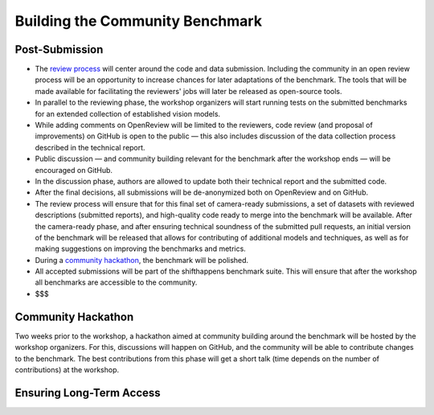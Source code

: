 Building the Community Benchmark 
==================


Post-Submission
^^^^^^^^^^^^^^^^^^^

- The `review process <call_for_reviewers.html#reviewing-process>`__ will center around the code and data submission. Including the community in an open review process will be an opportunity to increase chances for later adaptations of the benchmark. The tools that will be made available for facilitating the reviewers' jobs will later be released as open-source tools.

- In parallel to the reviewing phase, the workshop organizers will start running tests on the submitted benchmarks for an extended collection of established vision models.

- While adding comments on OpenReview will be limited to the reviewers, code review (and proposal of improvements) on GitHub is open to the public — this also includes discussion of the data collection process described in the technical report. 

- Public discussion — and community building relevant for the benchmark after the workshop ends — will be encouraged on GitHub.

- In the discussion phase, authors are allowed to update both their technical report and the submitted code.

- After the final decisions, all submissions will be de-anonymized both on OpenReview and on GitHub. 
   
- The review process will ensure that for this final set of camera-ready submissions, a set of datasets with reviewed descriptions (submitted reports), and high-quality code ready to merge into the benchmark will be available. After the camera-ready phase, and after ensuring technical soundness of the submitted pull requests, an initial version of the benchmark will be released that allows for contributing of additional models and techniques, as well as for making suggestions on improving the benchmarks and metrics.
   
- During a `community hackathon <community_benchmark.html#hackathon>`__, the benchmark will be polished.
   
- All accepted submissions will be part of the shifthappens benchmark suite. This will ensure that after the workshop all benchmarks are accessible to the community.

- $$$



Community Hackathon
^^^^^^^^^^^^^^^^

Two weeks prior to the workshop, a hackathon aimed at
community building around the benchmark will be hosted by the workshop
organizers. For this, discussions will
happen on GitHub, and the community will be able to contribute
changes to the benchmark. The best contributions from this phase will
get a short talk (time depends on the number of contributions) at the
workshop.
   
Ensuring Long-Term Access
^^^^^^^^^^^^^^^^


